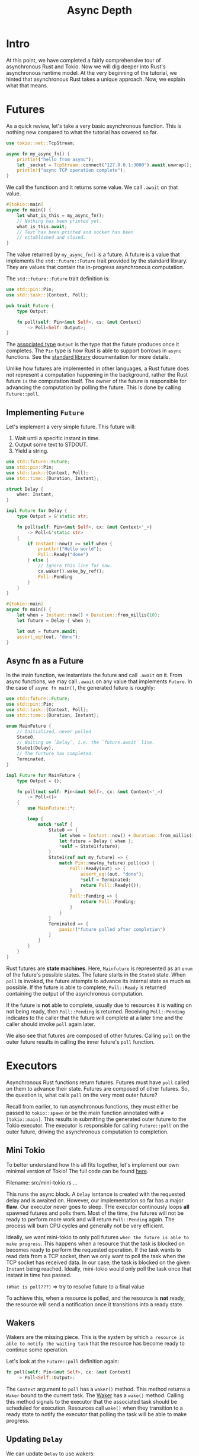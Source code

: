 #+title: Async Depth

* Intro
At this point, we have completed a fairly comprehensive tour of asynchronous Rust and Tokio.
Now we will dig deeper into Rust's asynchronous runtime model.
At the very beginning of the tutorial, we hinted that asynchronous Rust takes a unique approach.
Now, we explain what that means.

* Futures
As a quick review, let's take a very basic asynchronous function.
This is nothing new compared to what the tutorial has covered so far.
#+begin_src rust
use tokio::net::TcpStream;

async fn my_async_fn() {
    println!("hello from async");
    let _socket = TcpStream::connect("127.0.0.1:3000").await.unwrap();
    println!("async TCP operation complete");
}
#+end_src

We call the functioon and it returns some value.
We call ~.await~ on that value.
#+begin_src rust
#[tokio::main]
async fn main() {
    let what_is_this = my_async_fn();
    // Nothing has been printed yet.
    what_is_this.await;
    // Text has been printed and socket has been
    // established and closed.
}
#+end_src

The value returned by ~my_async_fn()~ is a future.
A future is a value that implements the ~std::future::Future~ trait provided by the standard library.
They are values that contain the in-progress asynchronous computation.

The ~std::future::Future~ trait definition is:
#+begin_src rust
use std::pin::Pin;
use std::task::{Context, Poll};

pub trait Future {
    type Output;

    fn poll(self: Pin<&mut Self>, cs: &mut Context)
        -> Poll<Self::Output>;
}
#+end_src
The [[file:../../TRPL/adv_traits.org][associated type]] ~Output~ is the type that the future produces once it completes.
The ~Pin~ type is how Rust is able to support borrows in ~async~ functions.
See the [[https://doc.rust-lang.org/std/pin/index.html][standard library]] documentation for more details.

Unlike how futures are implemented in other languages, a Rust future does not represent a computation happening in the background, rather the Rust future ~is~ the computation itself.
The owner of the future is responsible for advancing the computation by polling the future.
This is done by calling ~Future::poll~.

** Implementing ~Future~
Let's implement a very simple future.
This future will:
1. Wait until a specific instant in time.
2. Output some text to STDOUT.
3. Yield a string.

#+begin_src rust
use std::future::Future;
use std::pin::Pin;
use std::task::{Context, Poll};
use std::time::{Duration, Instant};

struct Delay {
    when: Instant,
}

impl Future for Delay {
    type Output = &'static str;

    fn poll(self: Pin<&mut Self>, cx: &mut Context<'_>)
        -> Poll<&'static str>
    {
        if Instant::now() >= self.when {
            println!("Hello world");
            Poll::Ready("done")
        } else {
            // Ignore this line for now.
            cx.waker().wake_by_ref();
            Poll::Pending
        }
    }
}

#[tokio::main]
async fn main() {
    let when = Instant::now() + Duration::from_millis(10);
    let future = Delay { when };

    let out = future.await;
    assert_eq!(out, "done");
}
#+end_src

** Async fn as a Future
In the main function, we instantiate the future and call ~.await~ on it.
From async functions, we may call ~.await~ on any value that implements ~Future~.
In the case of ~async fn main()~, the generated future is roughly:
#+begin_src rust
use std::future::Future;
use std::pin::Pin;
use std::task::{Context, Poll};
use std::time::{Duration, Instant};

enum MainFuture {
    // Initialized, never polled
    State0,
    // Waiting on `Delay`, i.e. the `future.await` line.
    State1(Delay),
    // The furture has completed.
    Terminated,
}

impl Future for MainFuture {
    type Output = ();

    fn poll(mut self: Pin<&mut Self>, cx: &mut Context<'_>)
        -> Poll<()>
    {
        use MainFuture::*;

        loop {
            match *self {
                State0 => {
                    let when = Instant::now() + Duration::from_millis(10);
                    let future = Delay { when };
                    ,*self = State1(future);
                }
                State1(ref mut my_future) => {
                    match Pin::new(my_future).poll(cx) {
                        Poll::Ready(out) => {
                            assert_eq!(out, "done");
                            ,*self = Terminated;
                            return Poll::Ready(());
                        }
                        Poll::Pending => {
                            return Poll::Pending;
                        }
                    }
                }
                Terminated => {
                    panic!("future polled after completion")
                }
            }
        }
    }
}
#+end_src

Rust futures are *state machines*.
Here, ~Mainfuture~ is represented as an ~enum~ of the future's possible states.
The future starts in the ~State0~ state.
When ~poll~ is invoked, the future attempts to advance its internal state as much as possible.
If the future is able to complete, ~Poll::Ready~ is returned containing the output of the asynchronous computation.

If the future is *not* able to complete, usually due to resources it is waiting on not being ready, then ~Poll::Pending~ is returned.
Receiving ~Poll::Pending~ indicates to the caller that the future will complete at a later time and the caller should invoke ~poll~ again later.

We also see that futures are composed of other futures.
Calling ~poll~ on the outer future results in calling the inner future's ~poll~ function.

* Executors
Asynchronous Rust functions return futures.
Futures must have ~poll~ called on them to advance their state.
Futures are composed of other futures.
So, the question is, what calls ~poll~ on the very most outer future?

Recall from earlier, to run asynchronous functions, they must either be passed to ~tokio::spawn~ or be the main function annotated with ~#[tokio::main]~.
This results in submitting the generated outer future to the Tokio executor.
The executor is responsible for calling ~Future::poll~ on the outer future, driving the asynchronous computation to completion.

** Mini Tokio
To better understand how this all fits together, let's implement our own minimal version of Tokio!
The full code can be found [[https://github.com/tokio-rs/website/blob/master/tutorial-code/mini-tokio/src/main.rs][here]].

Filename: src/mini-tokio.rs
...

This runs the async block.
A ~Delay~ isntance is created with the requested delay and is awaited on.
However, our implementation so far has a major *flaw*.
Our executor never goes to sleep.
THe executor continously loops *all* spawned futures and polls them.
Most of the time, the futures will not be ready to perform more work and will return ~Poll::Pending~ again.
The process will burn CPU cycles and generally not be very efficient.

Ideally, we want mini-tokio to only poll futures =when the future is able to make progress=.
This happens when a resource that the task is blocked on becomes ready to perform the requested operation.
If the task wants to read data from a TCP socket, then we only want to poll the task when the TCP socket has received data.
In our case, the task is blocked on the given ~Instant~ being reached.
Ideally, mini-tokio would only poll the task once that instant in time has passed.

=(What is poll???)= => try to resolve future to a final value

To achieve this, when a resource is polled, and the resource is *not* ready, the resource will send a notification once it transitions into a ready state.

** Wakers
Wakers are the missing piece.
This is the system by which =a resource is able to notify the waiting task= that the resource has become ready to continue some operation.

Let's look at the ~Future::poll~ definition again:
#+begin_src rust
fn poll(self: Pin<&mut Self>, cx: &mut Context)
    -> Poll<Self::Output>;
#+end_src

The ~Context~ argument to ~poll~ has a ~waker()~ method.
This method returns a ~Waker~ bound to the current task.
The [[https://doc.rust-lang.org/std/task/struct.Waker.html][Waker]] has a ~wake()~ method.
Calling this method signals to the executor that the associated task should be scheduled for execution.
Resources call ~wake()~ when they transition to a ready state to notify the executor that polling the task will be able to make progress.

** Updating ~Delay~
We can update ~Delay~ to use wakers:

Filename: src/mini-tokio.rs
...

Now, once the requested duration has elapsed, the calling task is notified and the executor can ensure the task is scheduled again.
The next step is to update mini-tokio to listen for wake notification.

There are still a few remaining issue with our ~Delay~ implementation.
We will fix them later.
#+begin_quote
When a future returns ~Poll::Pending~, it *must* ensure that the waker is signalled at some point.
Forgetting to do this results in the task hanging indefinitely.

Forgetting to wake a task after returning ~Poll::Pending~ is a common source of bugs.
#+end_quote

Recall the first iteration of ~Delay~.
Here was the future implementation.
#+begin_src rust
impl Future for Delay {
    type Output = &'static str;

    fn poll(self: Pin<&mut Self>, cx: &mut Context<'_>)
        -> Poll<&'static str>
    {
        if Instant::now() >= self.when {
            println!("Hello world");
            Poll::Ready("done")
        } else {
            // Ignore this line for now.
            cx.waker().wake_by_ref();
            Poll::Pending
        }
    }
}
#+end_src

Before return ing ~Poll::Pending~, we called ~cx.waker().wake_by_ref()~.
This is to satisfy the future contract.
By returning ~Poll::Pending~, we are responsible for signalling the waker.
Because we didn't implement the timer thread yett, we signalled the waker inline.
Doing so will result in the future being immediately re-scheduled, executed again, and probably not be ready to complete.

Notice that you are allowed to signal the waker more often than necessary.
In this particular case, we signal the waker even though we are not ready to continue the operation at all.
There is nothing wrong with this besides some wasted CPU cycles.
However, this particular implementation will result in a busy loop.

** Updating Mini Tokio
The next step is updating Mini Tokio to receive waker notifications.
We want the executor to only run tasks when they are woken, and to do this, Mini Tokio will provide its own waker.
When the waker is invoked, its associated task is queued to be executed.
Mini-Tokio passes this waker to the future when it polls the future.

The updated Mini Tokio will use a channel to store scheduled tasks.
Channels allow tasks to be queued for execution from any thread.
Wakers must be ~Send~ and ~Sync~, so we use the channel from the crossbeam crate, as the standard library channel is not ~Sync~.

#+begin_quote
The ~Send~ and ~Sync~ traits are marker traits related to concurrency provided by Rust.
Types that can *send* to a different thread are ~Send~.
Most types are ~Send~, but something like ~Rc~ is not.
Types that can be *concurrently* accessed through immutable references are ~Sync~.
A type can be ~Send~ but not ~Sync~ -- a good example is ~Cell~, which can be modified through an immutable reference, and is thus not safe to access concurrently.

For more details, see the related [[https://doc.rust-lang.org/book/ch16-04-extensible-concurrency-sync-and-send.html][chapter in the Rust book]].
#+end_quote

Add the following dependency to your ~Cargo.toml~ to pull in channels.
#+begin_src toml
crossbeam = "0.8"
#+end_src

Then, update the ~MiniTokio~ struct.

Filename: src/mini-tokio.rs
...

Wakers are ~Sync~ and can be cloned.
When ~wake~ is called, the task must be scheduled for execution.
To implement this, we have a channel.
When the ~wake()~ is called on the waker, the task is pushed into the send half of the channel.
Our ~Task~ structure will implement the wake logic.
To do this, it needs to contain both the spawned future and the channel send half.

Filename: src/mini-tokio.rs
...

To schedule the task, the ~Arc~ is cloned and sent through the channel.
Now, we need to hook our ~schedule~ function with [[https://doc.rust-lang.org/std/task/struct.Waker.html][std::task::Waker]].
The standard library provides a low-level API to do this using [[https://doc.rust-lang.org/std/task/struct.RawWakerVTable.html][manual vtable construction]].
This strategy provides maximum flexibility to implementors, but requires a bunch of unsafe boilerplate code.
Instead of using [[https://doc.rust-lang.org/std/task/struct.RawWakerVTable.html][RawWakerVTable]] directly, we will use the ~ArcWake~ utility provided by the ~futures~ crate.
This allows us to implement a simple trait to expose our ~Task~ struct as a waker.

Add the following dependency to your ~Cargo.toml~ to pull the ~futures~.
#+begin_src toml
futures = "0.3"
#+end_src

Then implement [[https://docs.rs/futures/0.3.28/futures/task/trait.ArcWake.html][futures::task::ArcWake]].
#+begin_src rust
use futures::task::{self, ArcWake};
use std::sync::Arc;
impl ArcWake for Task {
    fn wake_by_ref(arc_self: &Arc<Self>) {
        arc_self.schedule();
    }
}
#+end_src

When the timer thread above calls ~waker.wake()~, the task is pushed into the channel.
Next, we implement receiving and executing the tasks in the ~MiniTokio::run()~ function.

Filename: src/mino-tokio.rs
...

Multiple thins are happening here.
First, ~MiniTokio::run~ is implemented.
The function runs in a loop receiving scheduled tasks from the channel.
As tasks are pushed into the channel when they are woken, these tasks are able to make progress when executed.

Additionally, the ~MiniTokioo::new()~ and ~MiniTokio::spawn()~ functions are adjusted to use a channel rather than a ~VecDeque~.
When new tasks are spawned, they are given a clone of the sender-part of the channel, which the task can use to schedule itself on the runtime.

The ~Task::poll()~ function creates the waker using the [[https://docs.rs/futures/0.3.28/futures/task/trait.ArcWake.html][ArcWake]] utility from the ~futures~ crate.
The waker is used to create a ~task::Context~.
That ~task::Context~ is passed to ~poll~.

* Summary
We have now seen an end-to-end example of how asynchronous Rust works.
Rust's ~async/await~ feature is backed by traits.
This allows third-party crates, like Tokio, to provide the execution details.

- Asynchronous Rust operations are lazy and require a caller to poll them.

- Wakers are passed to futures to link a future to the task calling it.

- When a resource is *not* ready to complete an operation, ~Poll::Pending~ is returned and the task's waker is recorded.

- When the resource becomes ready, the task's waker is notified.

- The executor receives the notification and schedules the task to execute.

- The task is polled again, this time the resource is ready an dthe task makes progress.

* A few loose ends
Recall when we were implementing the ~Delay~ future, we said there were a few more things to fix.
Rust's asynchronous model allows a single future to migrate across tasks while it executes.
Consider the following:
#+begin_src rust
use futures::future::poll_fn;
use std::future::Future;
use std::pin::Pin;

#[tokio::main]
async fn main() {
    let when = Instant::now() + Duration::from::millis(10);
    let mut delay = Some(Delay { when });

    poll_fn(move |cx| {
        let mut delay = delay.take().unwrap();
        let res = Pin::new(&mut delay).poll(cx);
        assert!(res.is_pending());
        tokio::spawn(async move {
            delay.await;
        });

        Poll::Ready(())
    }).await;
}
#+end_src

The ~poll_fn~ function creates a ~Future~ instance using a closure.
The snippet above creates a ~Delay~ instance, polls it once, then send the ~Delay~ instance to a new task where it is awaited.
In this example, ~Delay::poll~ is called more than once with *different* ~Waker~ instances.
When this happens, you must make sure to call ~wake~ on the ~Waker~ passed to /the most recent/ call to ~poll~.

When implementing a future, it is critical to assume that each call to ~poll~ *could* supply a different ~Waker~ instance.
The poll function must update any previously recorded waker with the new one.

Our earlier implementation of ~Delay~ spawned a new thread every time it was polled.
This is fine, but can be very inefficient if it is polled too often (e.g. if you ~select!~ over that future and some other future, both are polled whenever either has an event).
One approach to this is to remember whether you have already spawned a thread, and only spawn a new thread if you haven't already spawned one.
However if you do this, you =must ensure= that the thread's ~Waker~ is updated on later calls to poll, as you are otherwise not waking the most recent ~Waker~.

To fix our earlier implementation, we could do something like this:

Filename: src/mini-tokio.rs
...

It is a bit involved, but the idea is, on each call to ~poll~, the future checks if the supplied waker matches the previously recorded waker.
If the two wakers match, then there is nothing else to do.
If they do not match, then the recorded waker must be updated.

** ~Notify~ utility
We demonstrateed how a ~Delay~ future could be implemented by hand using wakers.
Wakers are the foundation of how asynchronous Rust works.
Usually, it is not necessary to drop down to that level.
For example, in the case of ~Delay~, we could implement it entirely with ~async/await~ by using the [[https://docs.rs/tokio/1.32.0/tokio/sync/struct.Notify.html][tokio::sync::Notify]] utility.
This utility provides a basic task notification mechanism.
It handles the details of wakers, including making sure that the recorded waker matches the current task.

Using [[https://docs.rs/tokio/1.32.0/tokio/sync/struct.Notify.html][Notify]], we can implement a ~delay~ function using ~async/await~ like this:
#+begin_src rust
use tokio::sync::Notify;
use std::sync::Arc;
use std::time::{Duration, Instant};
use std::thread;

async fn delay(dur: Duration) {
    let when = Instant::now() + dur;
    let notify = Arc::new(Notify::new());
    let notify2 = notify.clone();

    thread::spawn(move || {
        let now = Instant::now();

        if now < when {
            thread::sleep(when - now);
        }

        notify2.notify_one();
    });

    notify.notified().await;
}
#+end_src
